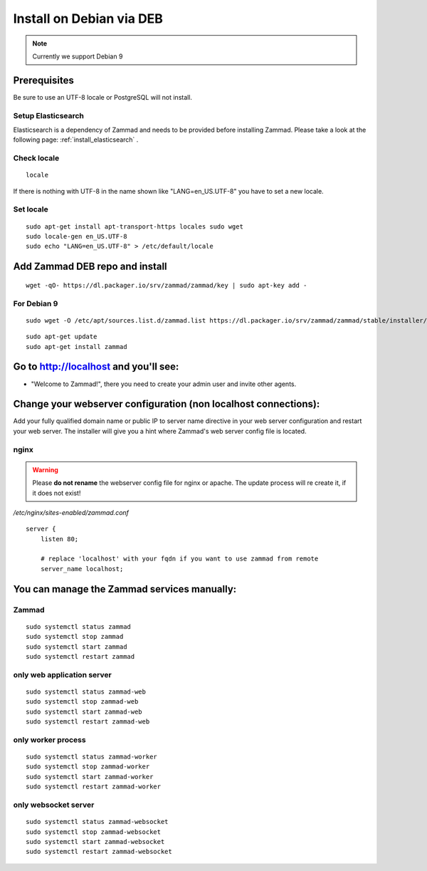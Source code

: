 Install on Debian via DEB
*************************

.. Note:: Currently we support Debian 9

Prerequisites
=============

Be sure to use an UTF-8 locale or PostgreSQL will not install.


Setup Elasticsearch
-------------------

Elasticsearch is a dependency of Zammad and needs to be provided before installing Zammad. 
Please take a look at the following page: :ref:`install_elasticsearch` .


Check locale
------------

::

 locale

If there is nothing with UTF-8 in the name shown like "LANG=en_US.UTF-8" you have to set a new locale.

Set locale
----------

::

 sudo apt-get install apt-transport-https locales sudo wget
 sudo locale-gen en_US.UTF-8
 sudo echo "LANG=en_US.UTF-8" > /etc/default/locale


Add Zammad DEB repo and install
===============================

::

 wget -qO- https://dl.packager.io/srv/zammad/zammad/key | sudo apt-key add -


For Debian 9
------------

::

 sudo wget -O /etc/apt/sources.list.d/zammad.list https://dl.packager.io/srv/zammad/zammad/stable/installer/debian/9.repo


::

 sudo apt-get update
 sudo apt-get install zammad



Go to http://localhost and you'll see:
======================================

* "Welcome to Zammad!", there you need to create your admin user and invite other agents.


Change your webserver configuration (non localhost connections):
================================================================

Add your fully qualified domain name or public IP to server name directive in your web server configuration and restart your web server.
The installer will give you a hint where Zammad's web server config file is located.

nginx
-----

.. Warning:: Please **do not rename** the webserver config file for nginx or apache.
  The update process will re create it, if it does not exist!

*/etc/nginx/sites-enabled/zammad.conf*

::

 server {
     listen 80;

     # replace 'localhost' with your fqdn if you want to use zammad from remote
     server_name localhost;


You can manage the Zammad services manually:
============================================

Zammad
------

::

 sudo systemctl status zammad
 sudo systemctl stop zammad
 sudo systemctl start zammad
 sudo systemctl restart zammad

only web application server
---------------------------

::

 sudo systemctl status zammad-web
 sudo systemctl stop zammad-web
 sudo systemctl start zammad-web
 sudo systemctl restart zammad-web

only worker process
-------------------

::

 sudo systemctl status zammad-worker
 sudo systemctl stop zammad-worker
 sudo systemctl start zammad-worker
 sudo systemctl restart zammad-worker

only websocket server
---------------------

::

 sudo systemctl status zammad-websocket
 sudo systemctl stop zammad-websocket
 sudo systemctl start zammad-websocket
 sudo systemctl restart zammad-websocket
